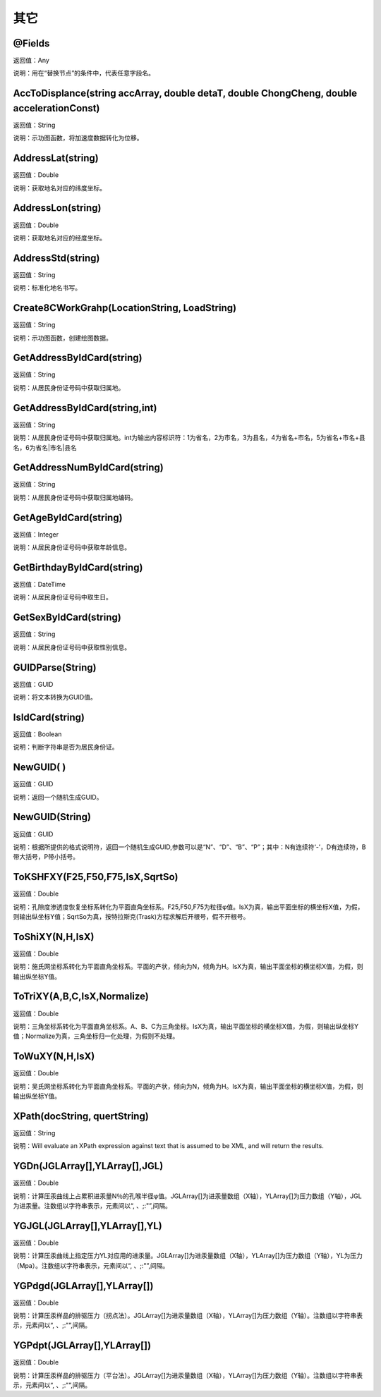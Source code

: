 .. _QiTa:
其它
======================

@Fields
~~~~~~~~~~~~~~~~~~
返回值：Any

说明：用在“替换节点”的条件中，代表任意字段名。

AccToDisplance(string accArray, double detaT, double ChongCheng, double accelerationConst)
~~~~~~~~~~~~~~~~~~
返回值：String

说明：示功图函数，将加速度数据转化为位移。

AddressLat(string)
~~~~~~~~~~~~~~~~~~
返回值：Double

说明：获取地名对应的纬度坐标。

AddressLon(string)
~~~~~~~~~~~~~~~~~~
返回值：Double

说明：获取地名对应的经度坐标。

AddressStd(string)
~~~~~~~~~~~~~~~~~~
返回值：String

说明：标准化地名书写。

Create8CWorkGrahp(LocationString, LoadString)
~~~~~~~~~~~~~~~~~~
返回值：String

说明：示功图函数，创建绘图数据。

GetAddressByIdCard(string)
~~~~~~~~~~~~~~~~~~
返回值：String

说明：从居民身份证号码中获取归属地。

GetAddressByIdCard(string,int)
~~~~~~~~~~~~~~~~~~
返回值：String

说明：从居民身份证号码中获取归属地。int为输出内容标识符：1为省名，2为市名，3为县名，4为省名+市名，5为省名+市名+县名，6为省名|市名|县名

GetAddressNumByIdCard(string)
~~~~~~~~~~~~~~~~~~
返回值：String

说明：从居民身份证号码中获取归属地编码。

GetAgeByIdCard(string)
~~~~~~~~~~~~~~~~~~
返回值：Integer

说明：从居民身份证号码中获取年龄信息。

GetBirthdayByIdCard(string)
~~~~~~~~~~~~~~~~~~
返回值：DateTime

说明：从居民身份证号码中取生日。

GetSexByIdCard(string)
~~~~~~~~~~~~~~~~~~
返回值：String

说明：从居民身份证号码中获取性别信息。

GUIDParse(String)
~~~~~~~~~~~~~~~~~~
返回值：GUID

说明：将文本转换为GUID值。

IsIdCard(string)
~~~~~~~~~~~~~~~~~~
返回值：Boolean

说明：判断字符串是否为居民身份证。

NewGUID( )
~~~~~~~~~~~~~~~~~~
返回值：GUID

说明：返回一个随机生成GUID。

NewGUID(String)
~~~~~~~~~~~~~~~~~~
返回值：GUID

说明：根据所提供的格式说明符，返回一个随机生成GUID,参数可以是“N”、“D”、“B”、“P”；其中：N有连续符‘-’，D有连续符，B带大括号，P带小括号。

ToKSHFXY(F25,F50,F75,IsX,SqrtSo)
~~~~~~~~~~~~~~~~~~
返回值：Double

说明：孔隙度渗透度恢复坐标系转化为平面直角坐标系。F25,F50,F75为粒径φ值。IsX为真，输出平面坐标的横坐标X值，为假，则输出纵坐标Y值；SqrtSo为真，按特拉斯克(Trask)方程求解后开根号，假不开根号。

ToShiXY(N,H,IsX)
~~~~~~~~~~~~~~~~~~
返回值：Double

说明：施氏网坐标系转化为平面直角坐标系。平面的产状，倾向为N，倾角为H。IsX为真，输出平面坐标的横坐标X值，为假，则输出纵坐标Y值。

ToTriXY(A,B,C,IsX,Normalize)
~~~~~~~~~~~~~~~~~~
返回值：Double

说明：三角坐标系转化为平面直角坐标系。A、B、C为三角坐标。IsX为真，输出平面坐标的横坐标X值，为假，则输出纵坐标Y值；Normalize为真，三角坐标归一化处理，为假则不处理。

ToWuXY(N,H,IsX)
~~~~~~~~~~~~~~~~~~
返回值：Double

说明：吴氏网坐标系转化为平面直角坐标系。平面的产状，倾向为N，倾角为H。IsX为真，输出平面坐标的横坐标X值，为假，则输出纵坐标Y值。

XPath(docString, quertString)
~~~~~~~~~~~~~~~~~~
返回值：String

说明：Will evaluate an XPath expression against text that is assumed to be XML, and will return the results.

YGDn(JGLArray[],YLArray[],JGL)
~~~~~~~~~~~~~~~~~~
返回值：Double

说明：计算压汞曲线上占累积进汞量N％的孔喉半径φ值。JGLArray[]为进汞量数组（X轴），YLArray[]为压力数组（Y轴），JGL为进汞量。注数组以字符串表示，元素间以“, 、;:"”,间隔。

YGJGL(JGLArray[],YLArray[],YL)
~~~~~~~~~~~~~~~~~~
返回值：Double

说明：计算压汞曲线上指定压力YL对应用的进汞量。JGLArray[]为进汞量数组（X轴），YLArray[]为压力数组（Y轴），YL为压力（Mpa）。注数组以字符串表示，元素间以“, 、;:"”,间隔。

YGPdgd(JGLArray[],YLArray[])
~~~~~~~~~~~~~~~~~~
返回值：Double

说明：计算压汞样品的排驱压力（拐点法）。JGLArray[]为进汞量数组（X轴），YLArray[]为压力数组（Y轴）。注数组以字符串表示，元素间以“, 、;:"”,间隔。

YGPdpt(JGLArray[],YLArray[])
~~~~~~~~~~~~~~~~~~
返回值：Double

说明：计算压汞样品的排驱压力（平台法）。JGLArray[]为进汞量数组（X轴），YLArray[]为压力数组（Y轴）。注数组以字符串表示，元素间以“, 、;:"”,间隔。
